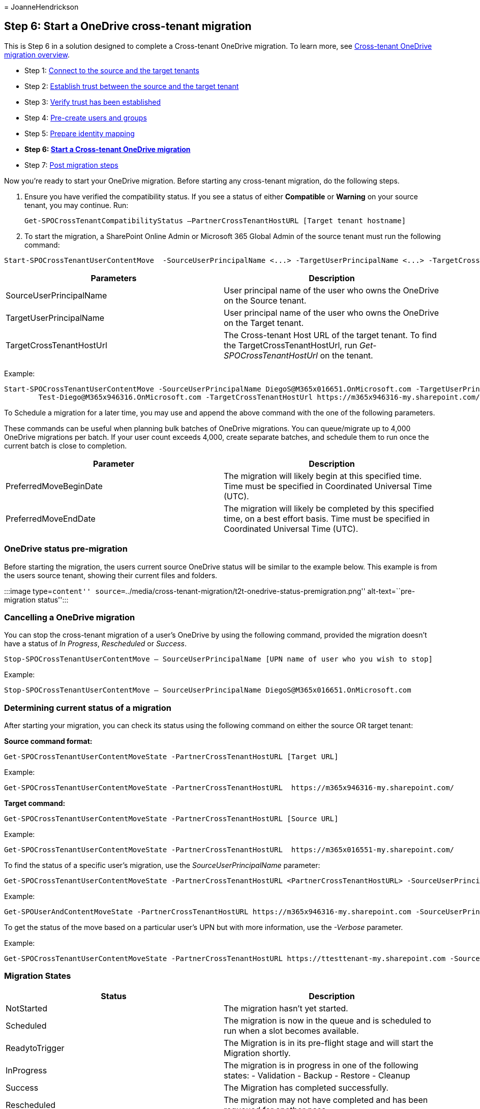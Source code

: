 = 
JoanneHendrickson

== Step 6: Start a OneDrive cross-tenant migration

This is Step 6 in a solution designed to complete a Cross-tenant
OneDrive migration. To learn more, see
link:cross-tenant-onedrive-migration.md[Cross-tenant OneDrive migration
overview].

* Step 1: link:cross-tenant-onedrive-migration-step1.md[Connect to the
source and the target tenants]
* Step 2: link:cross-tenant-onedrive-migration-step2.md[Establish trust
between the source and the target tenant]
* Step 3: link:cross-tenant-onedrive-migration-step3.md[Verify trust has
been established]
* Step 4: link:cross-tenant-onedrive-migration-step4.md[Pre-create users
and groups] +
* Step 5: link:cross-tenant-onedrive-migration-step5.md[Prepare identity
mapping]
* *Step 6: link:cross-tenant-onedrive-migration-step6.md[Start a
Cross-tenant OneDrive migration]*
* Step 7: link:cross-tenant-onedrive-migration-step7.md[Post migration
steps]

Now you’re ready to start your OneDrive migration. Before starting any
cross-tenant migration, do the following steps.

[arabic]
. Ensure you have verified the compatibility status. If you see a status
of either *Compatible* or *Warning* on your source tenant, you may
continue. Run:
+
[source,powershell]
----
Get-SPOCrossTenantCompatibilityStatus –PartnerCrossTenantHostURL [Target tenant hostname]
----
. To start the migration, a SharePoint Online Admin or Microsoft 365
Global Admin of the source tenant must run the following command:

[source,powershell]
----
Start-SPOCrossTenantUserContentMove  -SourceUserPrincipalName <...> -TargetUserPrincipalName <...> -TargetCrossTenantHostUrl <...>
----

[width="100%",cols="50%,50%",options="header",]
|===
|Parameters |Description
|SourceUserPrincipalName |User principal name of the user who owns the
OneDrive on the Source tenant.

|TargetUserPrincipalName |User principal name of the user who owns the
OneDrive on the Target tenant.

|TargetCrossTenantHostUrl |The Cross-tenant Host URL of the target
tenant. To find the TargetCrossTenantHostUrl, run
_Get-SPOCrossTenantHostUrl_ on the tenant.
|===

Example:

[source,powershell]
----
Start-SPOCrossTenantUserContentMove -SourceUserPrincipalName DiegoS@M365x016651.OnMicrosoft.com -TargetUserPrincipalName
        Test-Diego@M365x946316.OnMicrosoft.com -TargetCrossTenantHostUrl https://m365x946316-my.sharepoint.com/ 
----

To Schedule a migration for a later time, you may use and append the
above command with the one of the following parameters.

These commands can be useful when planning bulk batches of OneDrive
migrations. You can queue/migrate up to 4,000 OneDrive migrations per
batch. If your user count exceeds 4,000, create separate batches, and
schedule them to run once the current batch is close to completion.

[width="100%",cols="50%,50%",options="header",]
|===
|Parameter |Description
|PreferredMoveBeginDate |The migration will likely begin at this
specified time. Time must be specified in Coordinated Universal Time
(UTC).

|PreferredMoveEndDate |The migration will likely be completed by this
specified time, on a best effort basis. Time must be specified in
Coordinated Universal Time (UTC).
|===

=== OneDrive status pre-migration

Before starting the migration, the users current source OneDrive status
will be similar to the example below. This example is from the users
source tenant, showing their current files and folders.

:::image type=``content''
source=``../media/cross-tenant-migration/t2t-onedrive-status-premigration.png''
alt-text=``pre-migration status'':::

=== Cancelling a OneDrive migration

You can stop the cross-tenant migration of a user’s OneDrive by using
the following command, provided the migration doesn’t have a status of
_In Progress_, _Rescheduled_ or _Success_.

[source,powershell]
----
Stop-SPOCrossTenantUserContentMove – SourceUserPrincipalName [UPN name of user who you wish to stop]
----

Example:

[source,powershell]
----
Stop-SPOCrossTenantUserContentMove – SourceUserPrincipalName DiegoS@M365x016651.OnMicrosoft.com
----

=== Determining current status of a migration

After starting your migration, you can check its status using the
following command on either the source OR target tenant:

*Source command format:*

[source,powershell]
----
Get-SPOCrossTenantUserContentMoveState -PartnerCrossTenantHostURL [Target URL]
----

Example:

[source,powershell]
----
Get-SPOCrossTenantUserContentMoveState -PartnerCrossTenantHostURL  https://m365x946316-my.sharepoint.com/
----

*Target command:*

[source,powershell]
----
Get-SPOCrossTenantUserContentMoveState -PartnerCrossTenantHostURL [Source URL]
----

Example:

[source,powershell]
----
Get-SPOCrossTenantUserContentMoveState -PartnerCrossTenantHostURL  https://m365x016551-my.sharepoint.com/
----

To find the status of a specific user’s migration, use the
_SourceUserPrincipalName_ parameter:

[source,powershell]
----
Get-SPOCrossTenantUserContentMoveState -PartnerCrossTenantHostURL <PartnerCrossTenantHostURL> -SourceUserPrincipalName <UPN>
----

Example:

[source,powershell]
----
Get-SPOUserAndContentMoveState -PartnerCrossTenantHostURL https://m365x946316-my.sharepoint.com -SourceUserPrincipalName DiegoS@M365x016651.OnMicrosoft.com
----

To get the status of the move based on a particular user’s UPN but with
more information, use the _-Verbose_ parameter.

Example:

[source,powershell]
----
Get-SPOCrossTenantUserContentMoveState -PartnerCrossTenantHostURL https://ttesttenant-my.sharepoint.com -SourceUserPrincipalName User3@stesttenant.onmicrosoft.com -Verbose 
----

=== Migration States

[width="100%",cols="50%,50%",options="header",]
|===
|Status |Description
|NotStarted |The migration hasn’t yet started.

|Scheduled |The migration is now in the queue and is scheduled to run
when a slot becomes available.

|ReadytoTrigger |The Migration is in its pre-flight stage and will start
the Migration shortly.

|InProgress |The migration is in progress in one of the following
states: - Validation - Backup - Restore - Cleanup

|Success |The Migration has completed successfully.

|Rescheduled |The migration may not have completed and has been requeued
for another pass.

|Failed |The migration failed to complete.
|===

=== Post-migration status checks

*Target tenant*: After the migration has successfully completed, check
the status of the user on the target tenant by logging into their new
OneDrive account.

*Source tenant*: Since the user has successfully migrated to the target
tenant, they no longer have an active OneDrive account on the source.

=== Step 7: link:cross-tenant-onedrive-migration-step7.md[Post migration steps]
